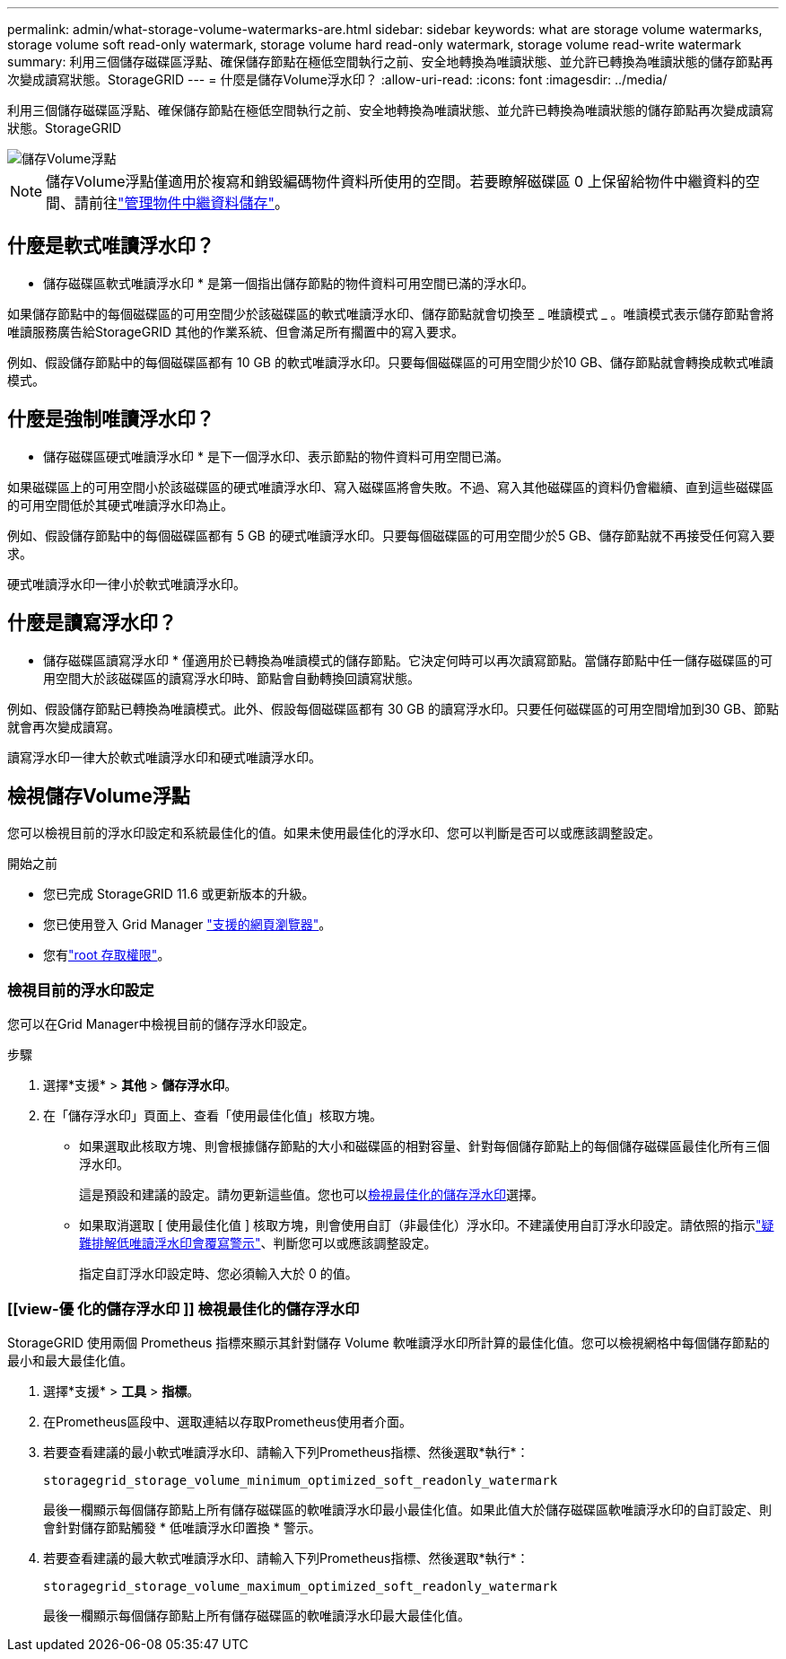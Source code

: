 ---
permalink: admin/what-storage-volume-watermarks-are.html 
sidebar: sidebar 
keywords: what are storage volume watermarks, storage volume soft read-only watermark, storage volume hard read-only watermark, storage volume read-write watermark 
summary: 利用三個儲存磁碟區浮點、確保儲存節點在極低空間執行之前、安全地轉換為唯讀狀態、並允許已轉換為唯讀狀態的儲存節點再次變成讀寫狀態。StorageGRID 
---
= 什麼是儲存Volume浮水印？
:allow-uri-read: 
:icons: font
:imagesdir: ../media/


[role="lead"]
利用三個儲存磁碟區浮點、確保儲存節點在極低空間執行之前、安全地轉換為唯讀狀態、並允許已轉換為唯讀狀態的儲存節點再次變成讀寫狀態。StorageGRID

image::../media/storage_volume_watermarks.png[儲存Volume浮點]


NOTE: 儲存Volume浮點僅適用於複寫和銷毀編碼物件資料所使用的空間。若要瞭解磁碟區 0 上保留給物件中繼資料的空間、請前往link:managing-object-metadata-storage.html["管理物件中繼資料儲存"]。



== 什麼是軟式唯讀浮水印？

* 儲存磁碟區軟式唯讀浮水印 * 是第一個指出儲存節點的物件資料可用空間已滿的浮水印。

如果儲存節點中的每個磁碟區的可用空間少於該磁碟區的軟式唯讀浮水印、儲存節點就會切換至 _ 唯讀模式 _ 。唯讀模式表示儲存節點會將唯讀服務廣告給StorageGRID 其他的作業系統、但會滿足所有擱置中的寫入要求。

例如、假設儲存節點中的每個磁碟區都有 10 GB 的軟式唯讀浮水印。只要每個磁碟區的可用空間少於10 GB、儲存節點就會轉換成軟式唯讀模式。



== 什麼是強制唯讀浮水印？

* 儲存磁碟區硬式唯讀浮水印 * 是下一個浮水印、表示節點的物件資料可用空間已滿。

如果磁碟區上的可用空間小於該磁碟區的硬式唯讀浮水印、寫入磁碟區將會失敗。不過、寫入其他磁碟區的資料仍會繼續、直到這些磁碟區的可用空間低於其硬式唯讀浮水印為止。

例如、假設儲存節點中的每個磁碟區都有 5 GB 的硬式唯讀浮水印。只要每個磁碟區的可用空間少於5 GB、儲存節點就不再接受任何寫入要求。

硬式唯讀浮水印一律小於軟式唯讀浮水印。



== 什麼是讀寫浮水印？

* 儲存磁碟區讀寫浮水印 * 僅適用於已轉換為唯讀模式的儲存節點。它決定何時可以再次讀寫節點。當儲存節點中任一儲存磁碟區的可用空間大於該磁碟區的讀寫浮水印時、節點會自動轉換回讀寫狀態。

例如、假設儲存節點已轉換為唯讀模式。此外、假設每個磁碟區都有 30 GB 的讀寫浮水印。只要任何磁碟區的可用空間增加到30 GB、節點就會再次變成讀寫。

讀寫浮水印一律大於軟式唯讀浮水印和硬式唯讀浮水印。



== 檢視儲存Volume浮點

您可以檢視目前的浮水印設定和系統最佳化的值。如果未使用最佳化的浮水印、您可以判斷是否可以或應該調整設定。

.開始之前
* 您已完成 StorageGRID 11.6 或更新版本的升級。
* 您已使用登入 Grid Manager link:../admin/web-browser-requirements.html["支援的網頁瀏覽器"]。
* 您有link:admin-group-permissions.html["root 存取權限"]。




=== 檢視目前的浮水印設定

您可以在Grid Manager中檢視目前的儲存浮水印設定。

.步驟
. 選擇*支援* > *其他* > *儲存浮水印*。
. 在「儲存浮水印」頁面上、查看「使用最佳化值」核取方塊。
+
** 如果選取此核取方塊、則會根據儲存節點的大小和磁碟區的相對容量、針對每個儲存節點上的每個儲存磁碟區最佳化所有三個浮水印。
+
這是預設和建議的設定。請勿更新這些值。您也可以<<view-optimized-storage-watermarks,檢視最佳化的儲存浮水印>>選擇。

** 如果取消選取 [ 使用最佳化值 ] 核取方塊，則會使用自訂（非最佳化）浮水印。不建議使用自訂浮水印設定。請依照的指示link:../troubleshoot/troubleshoot-low-watermark-alert.html["疑難排解低唯讀浮水印會覆寫警示"]、判斷您可以或應該調整設定。
+
指定自訂浮水印設定時、您必須輸入大於 0 的值。







=== [[view-優 化的儲存浮水印 ]] 檢視最佳化的儲存浮水印

StorageGRID 使用兩個 Prometheus 指標來顯示其針對儲存 Volume 軟唯讀浮水印所計算的最佳化值。您可以檢視網格中每個儲存節點的最小和最大最佳化值。

. 選擇*支援* > *工具* > *指標*。
. 在Prometheus區段中、選取連結以存取Prometheus使用者介面。
. 若要查看建議的最小軟式唯讀浮水印、請輸入下列Prometheus指標、然後選取*執行*：
+
`storagegrid_storage_volume_minimum_optimized_soft_readonly_watermark`

+
最後一欄顯示每個儲存節點上所有儲存磁碟區的軟唯讀浮水印最小最佳化值。如果此值大於儲存磁碟區軟唯讀浮水印的自訂設定、則會針對儲存節點觸發 * 低唯讀浮水印置換 * 警示。

. 若要查看建議的最大軟式唯讀浮水印、請輸入下列Prometheus指標、然後選取*執行*：
+
`storagegrid_storage_volume_maximum_optimized_soft_readonly_watermark`

+
最後一欄顯示每個儲存節點上所有儲存磁碟區的軟唯讀浮水印最大最佳化值。


